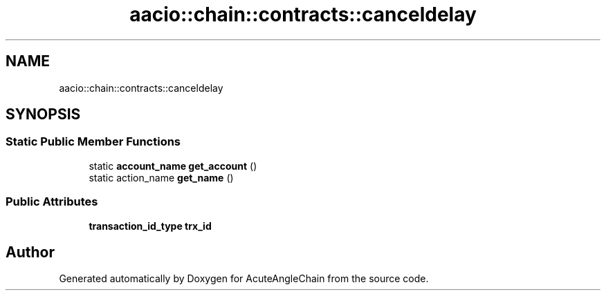 .TH "aacio::chain::contracts::canceldelay" 3 "Sun Jun 3 2018" "AcuteAngleChain" \" -*- nroff -*-
.ad l
.nh
.SH NAME
aacio::chain::contracts::canceldelay
.SH SYNOPSIS
.br
.PP
.SS "Static Public Member Functions"

.in +1c
.ti -1c
.RI "static \fBaccount_name\fP \fBget_account\fP ()"
.br
.ti -1c
.RI "static action_name \fBget_name\fP ()"
.br
.in -1c
.SS "Public Attributes"

.in +1c
.ti -1c
.RI "\fBtransaction_id_type\fP \fBtrx_id\fP"
.br
.in -1c

.SH "Author"
.PP 
Generated automatically by Doxygen for AcuteAngleChain from the source code\&.
